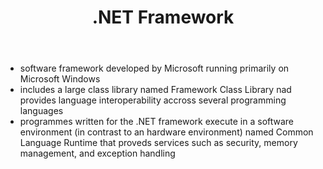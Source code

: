 #+TITLE: .NET Framework

- software framework developed by Microsoft running primarily on Microsoft Windows
- includes a large class library named Framework Class Library nad provides language interoperability accross several programming languages
- programmes written for the .NET framework execute in a software environment (in contrast to an hardware environment) named Common Language Runtime that proveds services such as security, memory management, and exception handling
